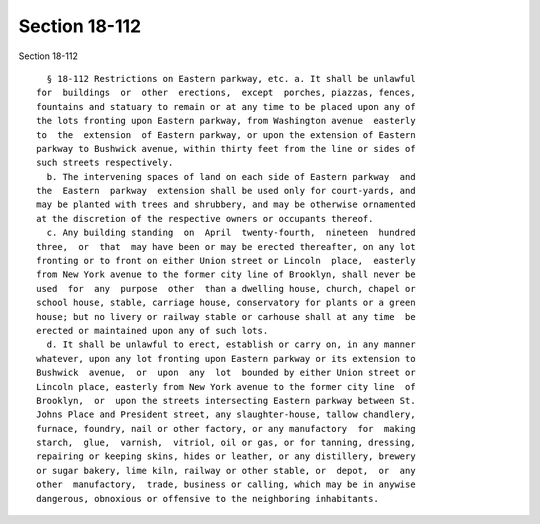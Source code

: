Section 18-112
==============

Section 18-112 ::    
        
     
        § 18-112 Restrictions on Eastern parkway, etc. a. It shall be unlawful
      for  buildings  or  other  erections,  except  porches, piazzas, fences,
      fountains and statuary to remain or at any time to be placed upon any of
      the lots fronting upon Eastern parkway, from Washington avenue  easterly
      to  the  extension  of Eastern parkway, or upon the extension of Eastern
      parkway to Bushwick avenue, within thirty feet from the line or sides of
      such streets respectively.
        b. The intervening spaces of land on each side of Eastern parkway  and
      the  Eastern  parkway  extension shall be used only for court-yards, and
      may be planted with trees and shrubbery, and may be otherwise ornamented
      at the discretion of the respective owners or occupants thereof.
        c. Any building standing  on  April  twenty-fourth,  nineteen  hundred
      three,  or  that  may have been or may be erected thereafter, on any lot
      fronting or to front on either Union street or Lincoln  place,  easterly
      from New York avenue to the former city line of Brooklyn, shall never be
      used  for  any  purpose  other  than a dwelling house, church, chapel or
      school house, stable, carriage house, conservatory for plants or a green
      house; but no livery or railway stable or carhouse shall at any time  be
      erected or maintained upon any of such lots.
        d. It shall be unlawful to erect, establish or carry on, in any manner
      whatever, upon any lot fronting upon Eastern parkway or its extension to
      Bushwick  avenue,  or  upon  any  lot  bounded by either Union street or
      Lincoln place, easterly from New York avenue to the former city line  of
      Brooklyn,  or  upon the streets intersecting Eastern parkway between St.
      Johns Place and President street, any slaughter-house, tallow chandlery,
      furnace, foundry, nail or other factory, or any manufactory  for  making
      starch,  glue,  varnish,  vitriol, oil or gas, or for tanning, dressing,
      repairing or keeping skins, hides or leather, or any distillery, brewery
      or sugar bakery, lime kiln, railway or other stable, or  depot,  or  any
      other  manufactory,  trade, business or calling, which may be in anywise
      dangerous, obnoxious or offensive to the neighboring inhabitants.
    
    
    
    
    
    
    